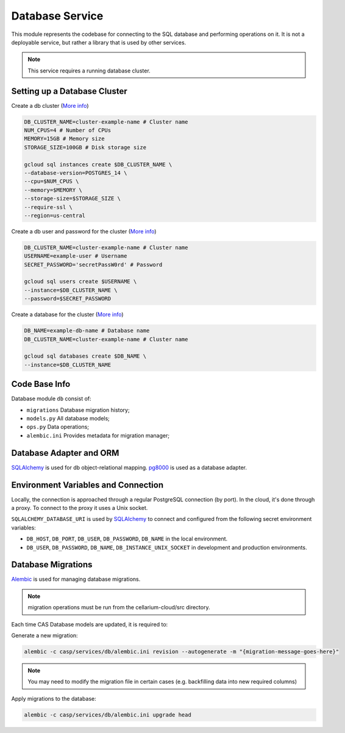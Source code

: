 Database Service
================

This module represents the codebase for connecting to the SQL database and performing operations on it. It is not a deployable service,
but rather a library that is used by other services.

.. note:: This service requires a running database cluster.

Setting up a Database Cluster
-----------------------------

Create a db cluster (`More info  <https://cloud.google.com/sdk/gcloud/reference/sql/instances/create>`_)

.. code-block:: bash

    DB_CLUSTER_NAME=cluster-example-name # Cluster name
    NUM_CPUS=4 # Number of CPUs
    MEMORY=15GB # Memory size
    STORAGE_SIZE=100GB # Disk storage size

    gcloud sql instances create $DB_CLUSTER_NAME \
    --database-version=POSTGRES_14 \
    --cpu=$NUM_CPUS \
    --memory=$MEMORY \
    --storage-size=$STORAGE_SIZE \
    --require-ssl \
    --region=us-central

Create a db user and password for the cluster (`More info  <https://cloud.google.com/sdk/gcloud/reference/sql/users/create>`_)

.. code-block:: bash

    DB_CLUSTER_NAME=cluster-example-name # Cluster name
    USERNAME=example-user # Username
    SECRET_PASSWORD='secretPassW0rd' # Password

    gcloud sql users create $USERNAME \
    --instance=$DB_CLUSTER_NAME \
    --password=$SECRET_PASSWORD

Create a database for the cluster (`More info  <https://cloud.google.com/sdk/gcloud/reference/sql/databases/create>`_)

.. code-block:: bash

    DB_NAME=example-db-name # Database name
    DB_CLUSTER_NAME=cluster-example-name # Cluster name

    gcloud sql databases create $DB_NAME \
    --instance=$DB_CLUSTER_NAME

Code Base Info
--------------

Database module ``db`` consist of:

- ``migrations`` Database migration history;
- ``models.py`` All database models;
- ``ops.py`` Data operations;
- ``alembic.ini`` Provides metadata for migration manager;

Database Adapter and ORM
------------------------

`SQLAlchemy <https://www.sqlalchemy.org/>`_ is used for db object-relational mapping.
`pg8000 <https://pypi.org/project/pg8000/>`_ is used as a database adapter.

Environment Variables and Connection
-------------------------------------

Locally, the connection is approached through a regular PostgreSQL connection (by port). In the cloud, it's done through a proxy. To connect to the proxy it uses a Unix socket.

``SQLALCHEMY_DATABASE_URI`` is used by `SQLAlchemy <https://www.sqlalchemy.org/>`_ to connect and configured from the following secret environment variables:

- ``DB_HOST``, ``DB_PORT``, ``DB_USER``, ``DB_PASSWORD``, ``DB_NAME`` in the local environment.
- ``DB_USER``, ``DB_PASSWORD``, ``DB_NAME``, ``DB_INSTANCE_UNIX_SOCKET`` in development and production environments.

Database Migrations
-------------------

`Alembic <https://alembic.sqlalchemy.org/en/latest/>`_ is used for managing database migrations.

.. note:: migration operations must be run from the cellarium-cloud/src directory.

Each time CAS Database models are updated, it is required to:

Generate a new migration:

.. code-block:: bash

    alembic -c casp/services/db/alembic.ini revision --autogenerate -m "{migration-message-goes-here}"

.. note:: You may need to modify the migration file in certain cases (e.g. backfilling data into new required columns)

Apply migrations to the database:

.. code-block:: bash

    alembic -c casp/services/db/alembic.ini upgrade head
